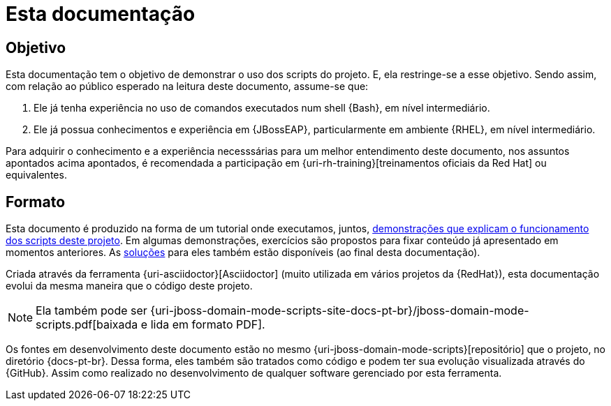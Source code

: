 [[sobre-esta-documentacao]]
= Esta documentação

[[sobre-esta-documentacao-objetivo]]
== Objetivo

Esta documentação tem o objetivo de demonstrar o uso dos scripts do projeto.
E, ela restringe-se a esse objetivo.
Sendo assim, com relação ao público esperado na leitura deste documento, assume-se que:

. Ele já tenha experiência no uso de comandos executados num shell {Bash}, em nível intermediário.
. Ele já possua conhecimentos e experiência em {JBossEAP}, particularmente em ambiente {RHEL}, em nível intermediário.

Para adquirir o conhecimento e a experiência necesssárias para um melhor entendimento deste documento, nos assuntos apontados acima apontados, é recomendada a participação em {uri-rh-training}[treinamentos oficiais da Red Hat] ou equivalentes.

== Formato

Esta documento é produzido na forma de um tutorial onde executamos, juntos, <<demonstracoes-de-funcionamento,demonstrações que explicam o funcionamento dos scripts deste projeto>>. Em algumas demonstrações, exercícios são propostos para fixar conteúdo já apresentado em momentos anteriores. As <<solucoes-de-exercicios,soluções>> para eles também estão disponíveis (ao final desta documentação).

Criada através da ferramenta {uri-asciidoctor}[Asciidoctor] (muito utilizada em vários projetos da {RedHat}), esta documentação evolui da mesma maneira que o código deste projeto.

ifdef::backend-html5[]
[NOTE]
====
Ela também pode ser {uri-jboss-domain-mode-scripts-site-docs-pt-br}/jboss-domain-mode-scripts.pdf[baixada e lida em formato PDF].
====
endif::[]

ifndef::backend-html5[]
[NOTE]
====
Ela também pode visualizada online, através de um acesso ao endereço {uri-jboss-domain-mode-scripts-site-docs-pt-br}.
====
endif::[]

Os fontes em desenvolvimento deste documento estão no mesmo {uri-jboss-domain-mode-scripts}[repositório] que o projeto, no diretório {docs-pt-br}.
Dessa forma, eles também são tratados como código e podem ter sua evolução visualizada através do {GitHub}.
Assim como realizado no desenvolvimento de qualquer software gerenciado por esta ferramenta.

